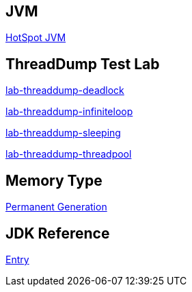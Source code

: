 JVM
---

link:HotSpot_JVM.asciidoc[HotSpot JVM]



ThreadDump Test Lab
--------------------

link:lab-threaddump-deadlock.asciidoc[lab-threaddump-deadlock]

link:lab-threaddump-infiniteloop.asciidoc[lab-threaddump-infiniteloop]

link:lab-threaddump-sleeping.asciidoc[lab-threaddump-sleeping]

link:lab-threaddump-threadpool.asciidoc[lab-threaddump-threadpool]


Memory Type
-----------

link:Permanent_Generation.asciidoc[Permanent Generation]



JDK Reference
-------------

link:test-jdk.asciidoc[Entry]
